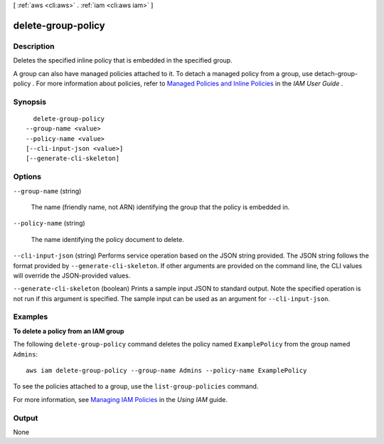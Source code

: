 [ :ref:`aws <cli:aws>` . :ref:`iam <cli:aws iam>` ]

.. _cli:aws iam delete-group-policy:


*******************
delete-group-policy
*******************



===========
Description
===========



Deletes the specified inline policy that is embedded in the specified group.

 

A group can also have managed policies attached to it. To detach a managed policy from a group, use  detach-group-policy . For more information about policies, refer to `Managed Policies and Inline Policies`_ in the *IAM User Guide* . 



========
Synopsis
========

::

    delete-group-policy
  --group-name <value>
  --policy-name <value>
  [--cli-input-json <value>]
  [--generate-cli-skeleton]




=======
Options
=======

``--group-name`` (string)


  The name (friendly name, not ARN) identifying the group that the policy is embedded in.

  

``--policy-name`` (string)


  The name identifying the policy document to delete.

  

``--cli-input-json`` (string)
Performs service operation based on the JSON string provided. The JSON string follows the format provided by ``--generate-cli-skeleton``. If other arguments are provided on the command line, the CLI values will override the JSON-provided values.

``--generate-cli-skeleton`` (boolean)
Prints a sample input JSON to standard output. Note the specified operation is not run if this argument is specified. The sample input can be used as an argument for ``--cli-input-json``.



========
Examples
========

**To delete a policy from an IAM group**

The following ``delete-group-policy`` command deletes the policy named ``ExamplePolicy`` from the group named ``Admins``::

  aws iam delete-group-policy --group-name Admins --policy-name ExamplePolicy

To see the policies attached to a group, use the ``list-group-policies`` command.

For more information, see `Managing IAM Policies`_ in the *Using IAM* guide.

.. _`Managing IAM Policies`: http://docs.aws.amazon.com/IAM/latest/UserGuide/ManagingPolicies.html



======
Output
======

None

.. _Managed Policies and Inline Policies: http://docs.aws.amazon.com/IAM/latest/UserGuide/policies-managed-vs-inline.html
